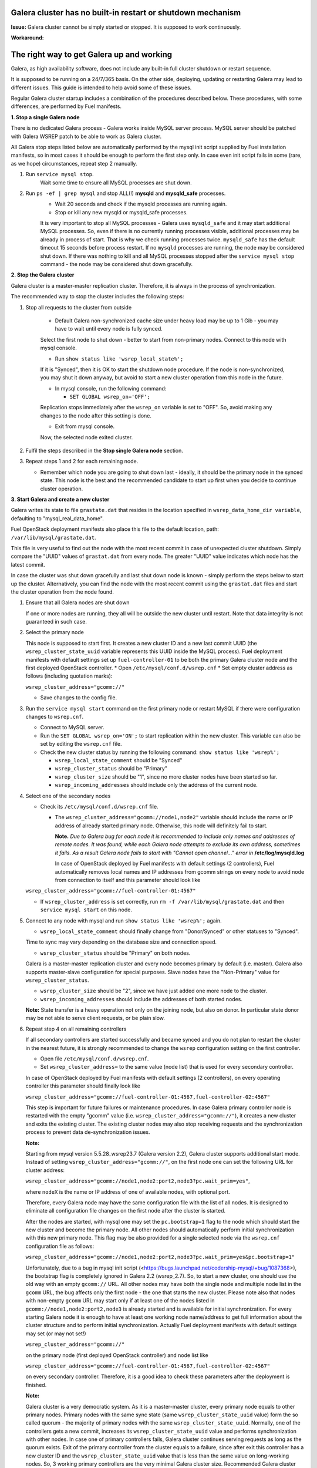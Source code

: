
Galera cluster has no built-in restart or shutdown mechanism
^^^^^^^^^^^^^^^^^^^^^^^^^^^^^^^^^^^^^^^^^^^^^^^^^^^^^^^^^^^^

**Issue:**
Galera cluster cannot be simply started or stopped. It is supposed to work continuously.

**Workaround:**

 
The right way to get Galera up and working
^^^^^^^^^^^^^^^^^^^^^^^^^^^^^^^^^^^^^^^^^^

Galera, as high availability software, does not include any built-in full cluster shutdown or restart sequence.

It is supposed to be running on a 24/7/365 basis. 
On the other side, deploying, updating or restarting Galera may lead to different issues. 
This guide is intended to help avoid some of these issues.

Regular Galera cluster startup includes a combination of the procedures described below. 
These procedures, with some differences, are performed by Fuel manifests.
 

**1. Stop a single Galera node**

There is no dedicated Galera process - Galera works inside MySQL server process. 
MySQL server should be patched with Galera WSREP patch to be able to work as Galera cluster.

All Galera stop steps listed below are automatically performed by the mysql init script 
supplied by Fuel installation manifests, so in most cases it should be enough to perform the first step only. 
In case even init script fails in some (rare, as we hope) circumstances, repeat step 2 manually.

#. Run ``service mysql stop``.
     Wait some time to ensure all MySQL processes are shut down.


#. Run ``ps -ef | grep mysql`` and stop ALL(!) **mysqld** and **mysqld_safe** processes.
     * Wait 20 seconds and check if the mysqld processes are running again. 
     * Stop or kill any new mysqld or mysqld_safe processes.

     It is very important to stop all MySQL processes - Galera uses ``mysqld_safe`` 
     and it may start additional MySQL processes. 
     So, even if there is no currently running processes visible, additional processes may be already in process of start. 
     That is why we check running processes twice. ``mysqld_safe`` has the default timeout 15 seconds before process restart.
     If no ``mysqld`` processes are running, the node may be considered shut down.
     If there was nothing to kill and all MySQL processes stopped after the ``service mysql stop`` command - 
     the node may be considered shut down gracefully.
  

**2. Stop the Galera cluster**

Galera cluster is a master-master replication cluster. Therefore, it is always in the process of synchronization.

The recommended way to stop the cluster includes the following steps:

#.  Stop all requests to the cluster from outside

     * Default Galera non-synchronized cache size under heavy load may be up to 1 Gib - you may have to wait until every node is fully synced.

     Select the first node to shut down - better to start from non-primary nodes.
     Connect to this node with mysql console.
    
     * Run ``show status like 'wsrep_local_state%';``

     If it is "Synced", then it is OK to start the shutdown node procedure. 
     If the node is non-synchronized, you may shut it down anyway, but avoid to start a new cluster operation 
     from this node in the future.
     
     * In mysql console, run the following command:

       * ``SET GLOBAL wsrep_on='OFF';``

     Replication stops immediately after the ``wsrep_on`` variable is set to "OFF". 
     So, avoid making any changes to the node after this setting is done.

     * Exit from mysql console. 
     
     Now, the selected node exited cluster.

                                   
#.   Fulfil the steps described in the **Stop single Galera node** section.

                                   
#.   Repeat steps 1 and 2 for each remaining node. 

     * Remember which node you are going to shut down last - ideally, it should be the primary node in the synced state. This node is the best and the recommended candidate to start up first when you decide to continue cluster operation.
 

**3. Start Galera and create a new cluster**

Galera writes its state to file ``grastate.dat`` that resides in the location specified in 
``wsrep_data_home_dir variable``, defaulting to "mysql_real_data_home".

Fuel OpenStack deployment manifests also place this file to the default location, path: ``/var/lib/mysql/grastate.dat``.

This file is very useful to find out the node with the most recent commit in case of unexpected cluster shutdown. 
Simply compare the "UUID" values of ``grastat.dat`` from every node. 
The greater "UUID" value indicates which node has the latest commit.

In case the cluster was shut down gracefully and last shut down node is known - 
simply perform the steps below to start up the cluster. 
Alternatively, you can find the node with the most recent commit using the ``grastat.dat`` files 
and start the cluster operation from the node found.

#.  Ensure that all Galera nodes are shut down

    If one or more nodes are running, they all will be outside the new cluster until restart.
    Note that data integrity is not guaranteed in such case.
               
#.  Select the primary node

    This node is supposed to start first. It creates a new cluster ID and a new last commit UUID 
    (the ``wsrep_cluster_state_uuid`` variable represents this UUID inside the MySQL process). 
    Fuel deployment manifests with default settings set up ``fuel-controller-01`` to be both the primary Galera cluster node 
    and the first deployed OpenStack controller.
    * Open ``/etc/mysql/conf.d/wsrep.cnf``
    * Set empty cluster address as follows (including quotation marks):

    ``wsrep_cluster_address="gcomm://"``

    * Save changes to the config file.

#.  Run the ``service mysql start`` command on the first primary node or restart MySQL 
    if there were configuration changes to ``wsrep.cnf``. 
    
    * Connect to MySQL server.
    
    * Run the ``SET GLOBAL wsrep_on='ON';`` to start replication within the new cluster. This variable can also be set by editing the ``wsrep.cnf`` file.
    
    * Check the new cluster status by running the following command: ``show status like 'wsrep%';``

      * ``wsrep_local_state_comment`` should be "Synced"

      * ``wsrep_cluster_status`` should be "Primary"

      * ``wsrep_cluster_size`` should be "1", since no more cluster nodes have been started so far.

      * ``wsrep_incoming_addresses`` should include only the address of the current node.
 

#.  Select one of the secondary nodes

    * Check its ``/etc/mysql/conf.d/wsrep.cnf`` file.

      * The ``wsrep_cluster_address="gcomm://node1,node2"`` variable should include the name or IP address 
        of already started primary node. Otherwise, this node will definitely fail to start. 
        
        **Note.** 
        *Due to Galera bug for each node it is recommended to include only names and addresses of remote nodes.*
        *It was found, while each Galera node attempts to exclude its own address, sometimes it fails.*
        *As a result Galera node fails to start with "Cannot open channel..." error in* **/etc/log/mysqld.log**
        
        In case of OpenStack deployed by Fuel manifests with default settings (2 controllers), Fuel automatically removes local names and IP addresses from gcomm strings on every node to avoid node from connection to itself and
        this parameter should look like 

    ``wsrep_cluster_address="gcomm://fuel-controller-01:4567"``

    * If ``wsrep_cluster_address`` is set correctly, run ``rm -f /var/lib/mysql/grastate.dat`` and then ``service mysql start`` on this node.


#.  Connect to any node with mysql and run ``show status like 'wsrep%';`` again.

    * ``wsrep_local_state_comment`` should finally change from "Donor/Synced" or other statuses to "Synced". 

    Time to sync may vary depending on the database size and connection speed.

    * ``wsrep_cluster_status`` should be "Primary" on both nodes. 

    Galera is a master-master replication cluster and every node becomes primary by default (i.e. master). 
    Galera also supports master-slave configuration for special purposes. 
    Slave nodes have the "Non-Primary" value for ``wsrep_cluster_status``.

    * ``wsrep_cluster_size`` should be "2", since we have just added one more node to the cluster.

    * ``wsrep_incoming_addresses`` should include the addresses of both started nodes.
 
    **Note:** 
    State transfer is a heavy operation not only on the joining node, but also on donor. 
    In particular state donor may be not able to serve client requests, or be plain slow.


#.  Repeat step 4 on all remaining controllers

    If all secondary controllers are started successfully and became synced and you do not plan to restart the cluster 
    in the nearest future, it is strongly recommended to change the ``wsrep`` configuration setting on the first controller.
 
    * Open file ``/etc/mysql/conf.d/wsrep.cnf``.
    * Set ``wsrep_cluster_address=`` to the same value (node list) that is used for every secondary controller.

    In case of OpenStack deployed by Fuel manifests with default settings (2 controllers), 
    on every operating controller this parameter should finally look like 

    ``wsrep_cluster_address="gcomm://fuel-controller-01:4567,fuel-controller-02:4567"`` 

    This step is important for future failures or maintenance procedures.
    In case Galera primary controller node is restarted with the empty "gcomm" value 
    (i.e. ``wsrep_cluster_address="gcomm://"``), it creates a new cluster and exits the existing cluster. 
    The existing cluster nodes may also stop receiving requests and the synchronization process to prevent data 
    de-synchronization issues.
  

    **Note:**
 
    Starting from mysql version 5.5.28_wsrep23.7 (Galera version 2.2), Galera cluster supports additional start mode. 
    Instead of setting ``wsrep_cluster_address="gcomm://"``, on the first node one can set the following URL 
    for cluster address:

    ``wsrep_cluster_address="gcomm://node1,node2:port2,node3?pc.wait_prim=yes"``,

    where ``nodeX`` is the name or IP address of one of available nodes, with optional port.

    Therefore, every Galera node may have the same configuration file with the list of all nodes. 
    It is designed to eliminate all configuration file changes on the first node after the cluster is started.

    After the nodes are started, with mysql one may set the ``pc.bootstrap=1`` flag to the node 
    which should start the new cluster and become the primary node.
    All other nodes should automatically perform initial synchronization with this new primary node. 
    This flag may be also provided for a single selected node via the ``wsrep.cnf`` configuration file as follows:

    ``wsrep_cluster_address="gcomm://node1,node2:port2,node3?pc.wait_prim=yes&pc.bootstrap=1"``

    Unfortunately, due to a bug in mysql init script (<https://bugs.launchpad.net/codership-mysql/+bug/1087368>), 
    the bootstrap flag is completely ignored in Galera 2.2 (wsrep_2.7). So, to start a new cluster, one should use 
    the old way with an empty ``gcomm://`` URL.
    All other nodes may have both the single node and multiple node list in the ``gcomm`` URL, 
    the bug affects only the first node - the one that starts the new cluster.
    Please note also that nodes with non-empty ``gcomm`` URL may start only if at least one of the nodes 
    listed in ``gcomm://node1,node2:port2,node3`` is already started and is available for initial synchronization.
    For every starting Galera node it is enough to have at least one working node name/address to get full 
    information about the cluster structure and to perform initial synchronization.
    Actually Fuel deployment manifests with default settings may set (or may not set!)

    ``wsrep_cluster_address="gcomm://"`` 

    on the primary node (first deployed OpenStack controller) and node list like

    ``wsrep_cluster_address="gcomm://fuel-controller-01:4567,fuel-controller-02:4567"`` 

    on every secondary controller. Therefore, it is a good idea to check these parameters after the deployment is finished.


    **Note:** 

    Galera cluster is a very democratic system. As it is a master-master cluster, 
    every primary node equals to other primary nodes.
    Primary nodes with the same sync state (same ``wsrep_cluster_state_uuid`` value) form the so called quorum - 
    the majority of primary nodes with the same ``wsrep_cluster_state_uuid``.
    Normally, one of the controllers gets a new commit, increases its ``wsrep_cluster_state_uuid`` value 
    and performs synchronization with other nodes.
    In case one of primary controllers fails, Galera cluster continues serving requests as long as the quorum exists.
    Exit of the primary controller from the cluster equals to a failure, since after exit this controller 
    has a new cluster ID and the ``wsrep_cluster_state_uuid`` value that is less than the same value on long-working nodes.
    So, 3 working primary controllers are the very minimal Galera cluster size. Recommended Galera cluster size is 
    6 controllers.
    Actually Fuel deployment manifests with default settings deploy non-recommended Galera configuration 
    with 2 controllers only. It is suitable for testing purposes, but not for production deployments.


**4. Continue existing cluster after failure**

Continuing Galera cluster after power breakdown or other types of failure basically consists of two steps: 
backing up every node and finding out the node with the most recent non-damaged replica.

* Helpful tip: add ``wsrep_provider_options="wsrep_on = off;"`` to the ``/etc/mysql/conf.d/wsrep.cnf`` configuration file.

After these steps simply perform the **Start Galera and create a new cluster** procedure, 
starting from this found node - the one with the most recent non-damaged replica.


Useful links
^^^^^^^^^^^^

* Galera documentation from Galera authors:

  * http://www.codership.com/wiki/doku.php

* Actual Galera and WSREP patch bug list and official Galera/WSREP bug tracker:

  * https://launchpad.net/codership-mysql
  * https://launchpad.net/galera

* One of recommended Galera cluster robust configurations:
 
  * http://wiki.vps.net/vps-net-features/cloud-servers/template-information/galeramysql-recommended-cluster-configuration/

* Why we use Galera:

  * http://openlife.cc/blogs/2011/july/ultimate-mysql-high-availability-solution

* Other questions (seriously, sometimes there is not enough info about Galera available in official Galera docs):

  * http://www.google.com
